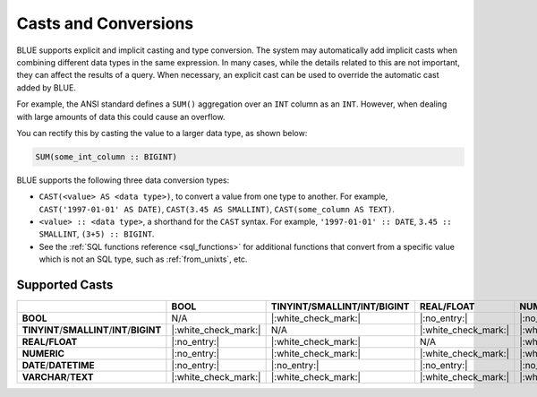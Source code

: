 .. _converting_and_casting_types:

*********************
Casts and Conversions
*********************

BLUE supports explicit and implicit casting and type conversion. The system may automatically add implicit casts when combining different data types in the same expression. In many cases, while the details related to this are not important, they can affect the results of a query. When necessary, an explicit cast can be used to override the automatic cast added by BLUE.

For example, the ANSI standard defines a ``SUM()`` aggregation over an ``INT`` column as an ``INT``. However, when dealing with large amounts of data this could cause an overflow. 

You can rectify this by casting the value to a larger data type, as shown below:

.. code-block:: sql

   SUM(some_int_column :: BIGINT)

BLUE supports the following three data conversion types:

* ``CAST(<value> AS <data type>)``, to convert a value from one type to another. For example, ``CAST('1997-01-01' AS DATE)``, ``CAST(3.45 AS SMALLINT)``, ``CAST(some_column AS TEXT)``.
  
* ``<value> :: <data type>``, a shorthand for the ``CAST`` syntax. For example, ``'1997-01-01' :: DATE``, ``3.45 :: SMALLINT``, ``(3+5) :: BIGINT``.
  
* See the :ref:`SQL functions reference <sql_functions>` for additional functions that convert from a specific value which is not an SQL type, such as :ref:`from_unixts`, etc.


Supported Casts
---------------

+----------------------------------------------+----------------------+----------------------------------------------+----------------------+----------------------+------------------------+-----------------------+
|                                              | **BOOL**             | **TINYINT**/**SMALLINT**/**INT**/**BIGINT**  | **REAL/FLOAT**       | **NUMERIC**          | **DATE**/**DATETIME**  | **VARCHAR**/**TEXT**  |
+==============================================+======================+==============================================+======================+======================+========================+=======================+
| **BOOL**                                     | N/A                  | |:white_check_mark:|                         | |:no_entry:|         | |:no_entry:|         | |:no_entry:|           | |:white_check_mark:|  |
+----------------------------------------------+----------------------+----------------------------------------------+----------------------+----------------------+------------------------+-----------------------+
| **TINYINT**/**SMALLINT**/**INT**/**BIGINT**  | |:white_check_mark:| | N/A                                          | |:white_check_mark:| | |:white_check_mark:| | |:no_entry:|           | |:white_check_mark:|  |
+----------------------------------------------+----------------------+----------------------------------------------+----------------------+----------------------+------------------------+-----------------------+
| **REAL/FLOAT**                               | |:no_entry:|         | |:white_check_mark:|                         | N/A                  | |:white_check_mark:| | |:no_entry:|           | |:white_check_mark:|  |
+----------------------------------------------+----------------------+----------------------------------------------+----------------------+----------------------+------------------------+-----------------------+
| **NUMERIC**                                  | |:no_entry:|         | |:white_check_mark:|                         | |:white_check_mark:| | |:white_check_mark:| | |:no_entry:|           | |:white_check_mark:|  |
+----------------------------------------------+----------------------+----------------------------------------------+----------------------+----------------------+------------------------+-----------------------+
| **DATE**/**DATETIME**                        | |:no_entry:|         | |:no_entry:|                                 | |:no_entry:|         | |:no_entry:|         | N/A                    | |:white_check_mark:|  |
+----------------------------------------------+----------------------+----------------------------------------------+----------------------+----------------------+------------------------+-----------------------+
| **VARCHAR**/**TEXT**                         | |:white_check_mark:| | |:white_check_mark:|                         | |:white_check_mark:| | |:white_check_mark:| | |:white_check_mark:|   | N/A                   |
+----------------------------------------------+----------------------+----------------------------------------------+----------------------+----------------------+------------------------+-----------------------+
